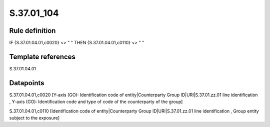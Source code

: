 ===========
S.37.01_104
===========

Rule definition
---------------

IF {S.37.01.04.01,c0020} <> " " THEN {S.37.01.04.01,c0110} <> " "


Template references
-------------------

S.37.01.04.01

Datapoints
----------

S.37.01.04.01,c0020 [Y-axis (GO): Identification code of entity|Counterparty Group ID|URI|S.37.01.zz.01 line identification , Y-axis (GO): Identification code and type of code of the counterparty of the group]

S.37.01.04.01,c0110 [Identification code of entity|Counterparty Group ID|URI|S.37.01.zz.01 line identification , Group entity subject to the exposure]



